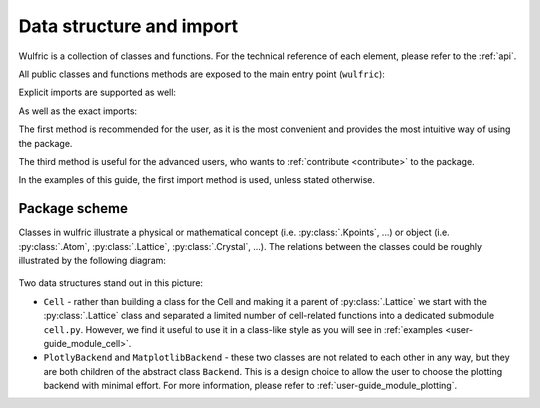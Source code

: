 .. _user-guide_module:

*************************
Data structure and import
*************************

Wulfric is a collection of classes and functions.
For the technical reference of each element, please refer to the :ref:`api`.

All public classes and functions methods are exposed to the main entry
point (``wulfric``):

.. doctest::

  >>> from wulfric import Crystal, print_2d_array, Cell

Explicit imports are supported as well:

.. doctest::

  >>> from wulfric.crystal import Crystal
  >>> import wulfric.cell as Cell
  >>> from wulfric.decorate import print_2d_array

As well as the exact imports:

.. doctest::

  >>> from wulfric.crystal import Crystal
  >>> import wulfric.cell as Cell
  >>> from wulfric.decorate.array import print_2d_array

The first method is recommended for the user, as it is the most convenient
and provides the most intuitive way of using the package.

The third method is useful for the advanced users, who wants to
:ref:`contribute <contribute>` to the package.

In the examples of this guide, the first import method is used, unless stated otherwise.

Package scheme
==============
Classes in wulfric illustrate a physical or mathematical
concept (i.e. :py:class:`.Kpoints`, ...) or object
(i.e. :py:class:`.Atom`, :py:class:`.Lattice`, :py:class:`.Crystal`, ...).
The relations between the classes could be roughly illustrated by the following diagram:

.. figure:: ../../img/package-scheme.png
    :align: center
    :target: ../../_images/package-scheme.png

Two data structures stand out in this picture:

* ``Cell`` - rather than building a class for the Cell and making it a parent of
  :py:class:`.Lattice` we start with the :py:class:`.Lattice` class and separated a limited
  number of cell-related functions into a dedicated submodule ``cell.py``. However, we find it
  useful to use it in a class-like style as you will see in
  :ref:`examples <user-guide_module_cell>`.

* ``PlotlyBackend`` and ``MatplotlibBackend`` - these two classes are not related to each other
  in any way, but they are both children of the abstract class ``Backend``. This is a design
  choice to allow the user to choose the plotting backend with minimal effort. For more
  information, please refer to :ref:`user-guide_module_plotting`.
